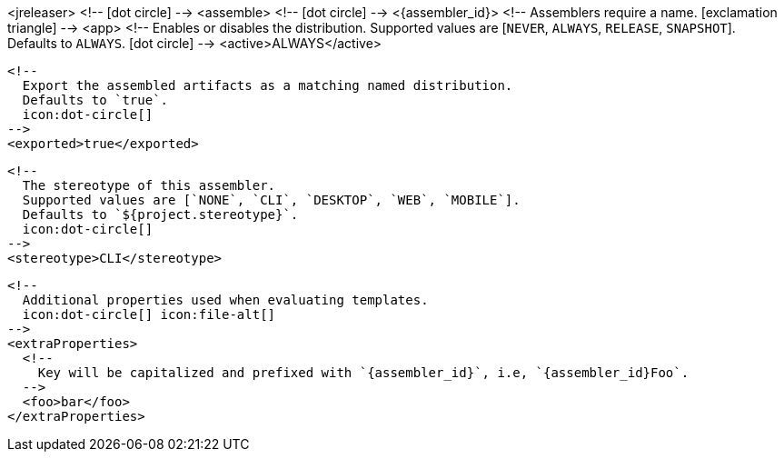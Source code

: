 <jreleaser>
  <!--
    icon:dot-circle[]
  -->
  <assemble>
    <!--
      icon:dot-circle[]
    -->
    <{assembler_id}>
      <!--
        Assemblers require a name.
        icon:exclamation-triangle[]
      -->
      <app>
        <!--
          Enables or disables the distribution.
          Supported values are [`NEVER`, `ALWAYS`, `RELEASE`, `SNAPSHOT`].
          Defaults to `ALWAYS`.
          icon:dot-circle[]
        -->
        <active>ALWAYS</active>

        <!--
          Export the assembled artifacts as a matching named distribution.
          Defaults to `true`.
          icon:dot-circle[]
        -->
        <exported>true</exported>

        <!--
          The stereotype of this assembler.
          Supported values are [`NONE`, `CLI`, `DESKTOP`, `WEB`, `MOBILE`].
          Defaults to `${project.stereotype}`.
          icon:dot-circle[]
        -->
        <stereotype>CLI</stereotype>

        <!--
          Additional properties used when evaluating templates.
          icon:dot-circle[] icon:file-alt[]
        -->
        <extraProperties>
          <!--
            Key will be capitalized and prefixed with `{assembler_id}`, i.e, `{assembler_id}Foo`.
          -->
          <foo>bar</foo>
        </extraProperties>
ifdef::platform[]

        <!--
          icon:dot-circle[]
        -->
        <platform>

          <!--
            Key value pairs.
            Keys match a full platform or an os.name, os.arch.
            Same rules apply as in xref:platform.adoc[].
            icon:dot-circle[]
          -->
          <replacements>
            <osx-x86_64>mac</osx-x86_64>
            <aarch_64>aarch64</aarch_64>
            <x86_64>amd64</x86_64>
            <linux_musl>alpine</linux_musl>
          </replacements>
        </platform>
endif::platform[]